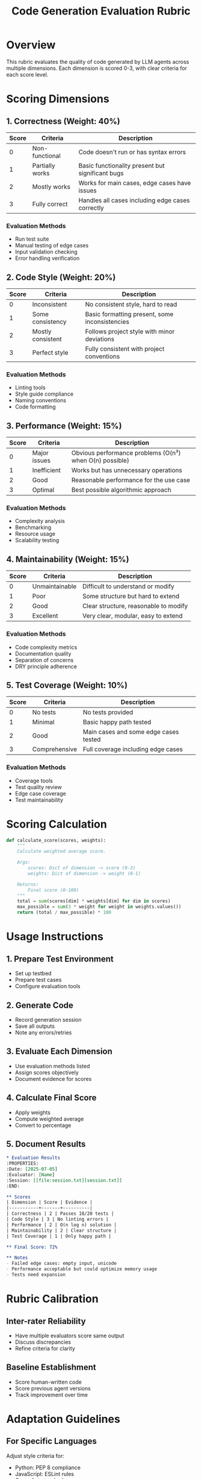 #+TITLE: Code Generation Evaluation Rubric
#+PROPERTY: Rubric-Type Code-Generation
#+PROPERTY: Version 1.0

* Overview

This rubric evaluates the quality of code generated by LLM agents across multiple dimensions. Each dimension is scored 0-3, with clear criteria for each score level.

* Scoring Dimensions

** 1. Correctness (Weight: 40%)

| Score | Criteria | Description |
|-------+----------+-------------|
| 0 | Non-functional | Code doesn't run or has syntax errors |
| 1 | Partially works | Basic functionality present but significant bugs |
| 2 | Mostly works | Works for main cases, edge cases have issues |
| 3 | Fully correct | Handles all cases including edge cases correctly |

*** Evaluation Methods
- Run test suite
- Manual testing of edge cases
- Input validation checking
- Error handling verification

** 2. Code Style (Weight: 20%)

| Score | Criteria | Description |
|-------+----------+-------------|
| 0 | Inconsistent | No consistent style, hard to read |
| 1 | Some consistency | Basic formatting present, some inconsistencies |
| 2 | Mostly consistent | Follows project style with minor deviations |
| 3 | Perfect style | Fully consistent with project conventions |

*** Evaluation Methods
- Linting tools
- Style guide compliance
- Naming conventions
- Code formatting

** 3. Performance (Weight: 15%)

| Score | Criteria | Description |
|-------+----------+-------------|
| 0 | Major issues | Obvious performance problems (O(n³) when O(n) possible) |
| 1 | Inefficient | Works but has unnecessary operations |
| 2 | Good | Reasonable performance for the use case |
| 3 | Optimal | Best possible algorithmic approach |

*** Evaluation Methods
- Complexity analysis
- Benchmarking
- Resource usage
- Scalability testing

** 4. Maintainability (Weight: 15%)

| Score | Criteria | Description |
|-------+----------+-------------|
| 0 | Unmaintainable | Difficult to understand or modify |
| 1 | Poor | Some structure but hard to extend |
| 2 | Good | Clear structure, reasonable to modify |
| 3 | Excellent | Very clear, modular, easy to extend |

*** Evaluation Methods
- Code complexity metrics
- Documentation quality
- Separation of concerns
- DRY principle adherence

** 5. Test Coverage (Weight: 10%)

| Score | Criteria | Description |
|-------+----------+-------------|
| 0 | No tests | No tests provided |
| 1 | Minimal | Basic happy path tested |
| 2 | Good | Main cases and some edge cases tested |
| 3 | Comprehensive | Full coverage including edge cases |

*** Evaluation Methods
- Coverage tools
- Test quality review
- Edge case coverage
- Test maintainability

* Scoring Calculation

#+begin_src python
def calculate_score(scores, weights):
    """
    Calculate weighted average score.
    
    Args:
        scores: Dict of dimension -> score (0-3)
        weights: Dict of dimension -> weight (0-1)
    
    Returns:
        Final score (0-100)
    """
    total = sum(scores[dim] * weights[dim] for dim in scores)
    max_possible = sum(3 * weight for weight in weights.values())
    return (total / max_possible) * 100
#+end_src

* Usage Instructions

** 1. Prepare Test Environment
- Set up testbed
- Prepare test cases
- Configure evaluation tools

** 2. Generate Code
- Record generation session
- Save all outputs
- Note any errors/retries

** 3. Evaluate Each Dimension
- Use evaluation methods listed
- Assign scores objectively
- Document evidence for scores

** 4. Calculate Final Score
- Apply weights
- Compute weighted average
- Convert to percentage

** 5. Document Results
#+begin_src org
  * Evaluation Results
  :PROPERTIES:
  :Date: [2025-07-05]
  :Evaluator: [Name]
  :Session: [[file:session.txt][session.txt]]
  :END:
  
  ** Scores
  | Dimension | Score | Evidence |
  |-----------+-------+----------|
  | Correctness | 2 | Passes 18/20 tests |
  | Code Style | 3 | No linting errors |
  | Performance | 2 | O(n log n) solution |
  | Maintainability | 2 | Clear structure |
  | Test Coverage | 1 | Only happy path |
  
  ** Final Score: 72%
  
  ** Notes
  - Failed edge cases: empty input, unicode
  - Performance acceptable but could optimize memory usage
  - Tests need expansion
#+end_src

* Rubric Calibration

** Inter-rater Reliability
- Have multiple evaluators score same output
- Discuss discrepancies
- Refine criteria for clarity

** Baseline Establishment
- Score human-written code
- Score previous agent versions
- Track improvement over time

* Adaptation Guidelines

** For Specific Languages
Adjust style criteria for:
- Python: PEP 8 compliance
- JavaScript: ESLint rules
- Go: gofmt standards

** For Specific Domains
Add domain-specific criteria:
- Security: Add security dimension
- API Design: Add interface quality
- Frontend: Add UX considerations

** For Different Tasks
Weight adjustments:
- Bug fixes: Increase correctness weight
- Refactoring: Increase maintainability weight
- Performance: Increase performance weight

* Change Log

** Version 1.0 (2025-07-05)
- Initial rubric creation
- Five core dimensions
- Standard weights

* References

- [[https://www.acm.org/publications/policies/artifact-review-and-badging-current][ACM Artifact Evaluation]]
- [[https://github.com/google/eng-practices/blob/master/review/reviewer/standard.md][Google Code Review Standards]]
- Industry best practices